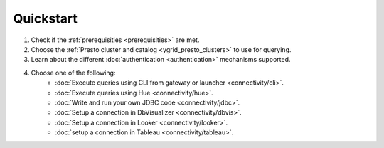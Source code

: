 Quickstart
##########

1. Check if the :ref:`prerequisities <prerequisities>` are met.
2. Choose the :ref:`Presto cluster and catalog <ygrid_presto_clusters>` to use for querying.
3. Learn about the different :doc:`authentication <authentication>` mechanisms supported.
4. Choose one of the following:
    * :doc:`Execute queries using CLI from gateway or launcher <connectivity/cli>`.
    * :doc:`Execute queries using Hue <connectivity/hue>`.
    * :doc:`Write and run your own JDBC code <connectivity/jdbc>`.
    * :doc:`Setup a connection in DbVisualizer <connectivity/dbvis>`.
    * :doc:`Setup a connection in Looker <connectivity/looker>`.
    * :doc:`setup a connection in Tableau <connectivity/tableau>`.
